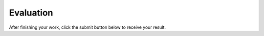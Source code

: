 ***********************************
Evaluation
***********************************

After finishing your work, click the submit button below to receive your result.

.. submit:: aaltoversion 100
   :submissions: 10
   :config: module01/grade/config.yaml
